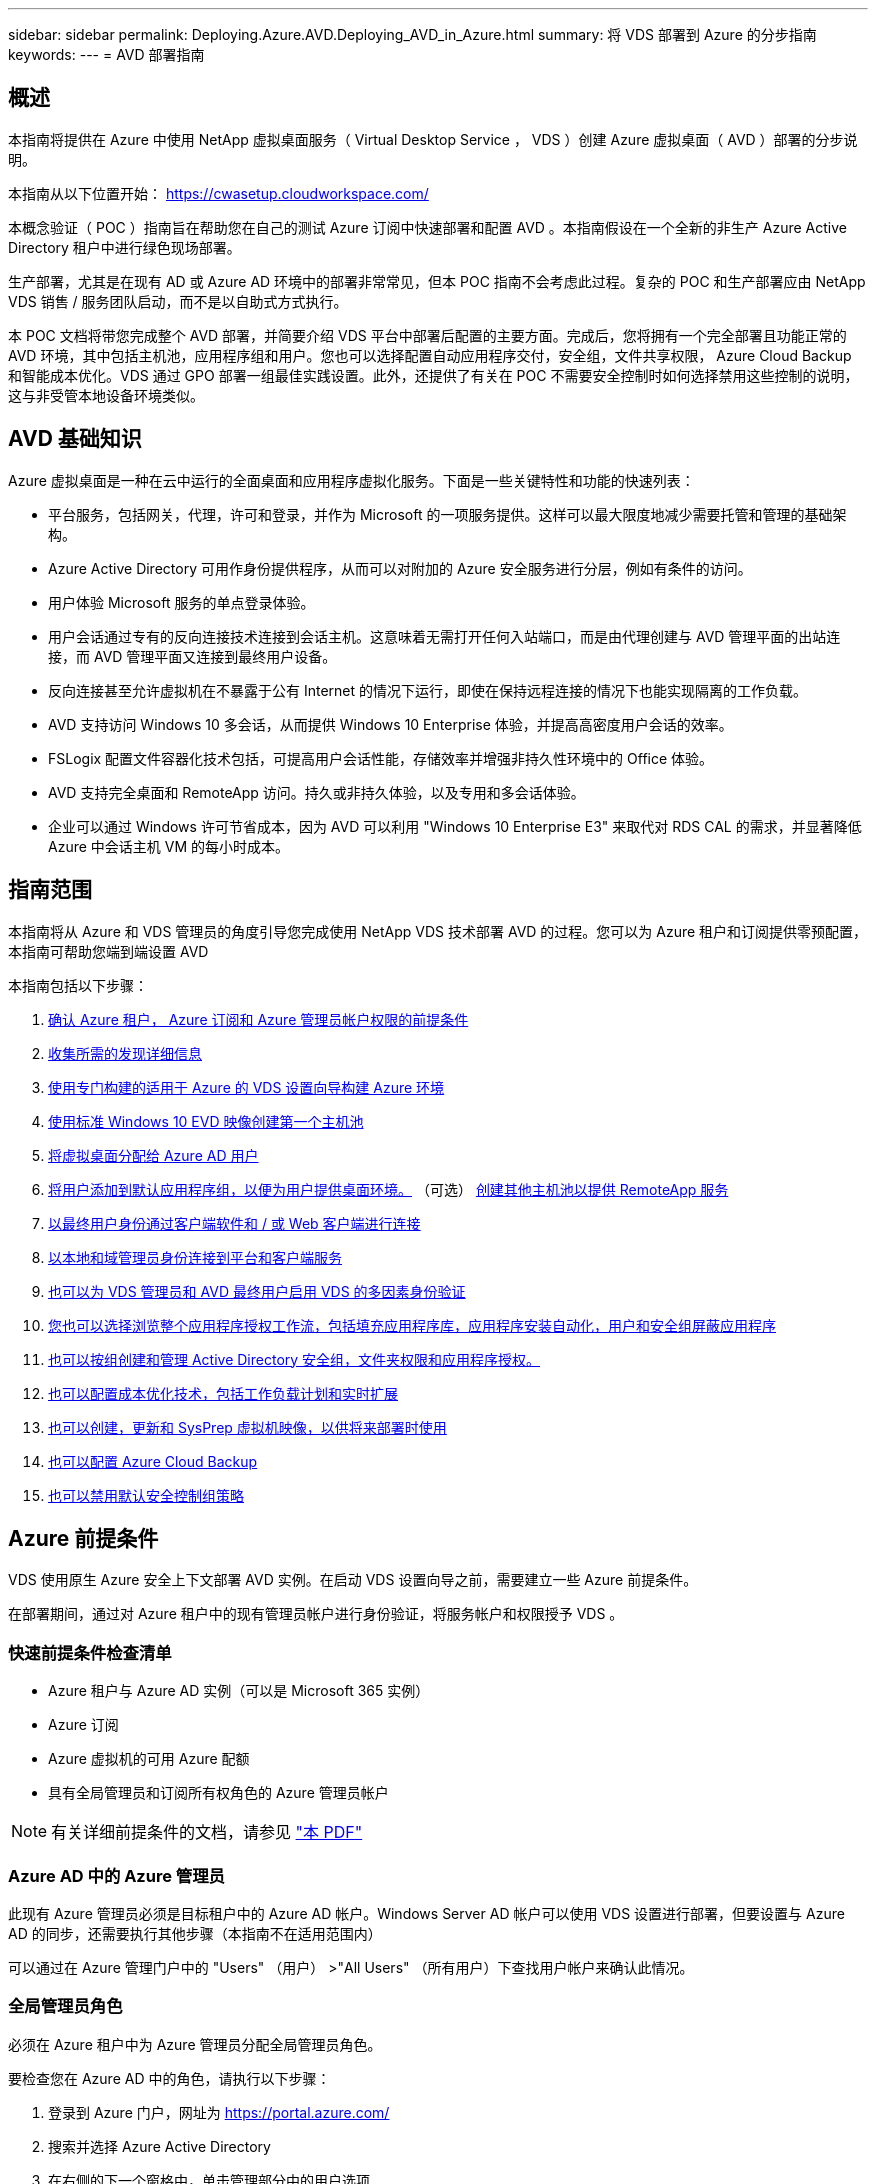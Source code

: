 ---
sidebar: sidebar 
permalink: Deploying.Azure.AVD.Deploying_AVD_in_Azure.html 
summary: 将 VDS 部署到 Azure 的分步指南 
keywords:  
---
= AVD 部署指南




== 概述

本指南将提供在 Azure 中使用 NetApp 虚拟桌面服务（ Virtual Desktop Service ， VDS ）创建 Azure 虚拟桌面（ AVD ）部署的分步说明。

本指南从以下位置开始： https://cwasetup.cloudworkspace.com/[]

本概念验证（ POC ）指南旨在帮助您在自己的测试 Azure 订阅中快速部署和配置 AVD 。本指南假设在一个全新的非生产 Azure Active Directory 租户中进行绿色现场部署。

生产部署，尤其是在现有 AD 或 Azure AD 环境中的部署非常常见，但本 POC 指南不会考虑此过程。复杂的 POC 和生产部署应由 NetApp VDS 销售 / 服务团队启动，而不是以自助式方式执行。

本 POC 文档将带您完成整个 AVD 部署，并简要介绍 VDS 平台中部署后配置的主要方面。完成后，您将拥有一个完全部署且功能正常的 AVD 环境，其中包括主机池，应用程序组和用户。您也可以选择配置自动应用程序交付，安全组，文件共享权限， Azure Cloud Backup 和智能成本优化。VDS 通过 GPO 部署一组最佳实践设置。此外，还提供了有关在 POC 不需要安全控制时如何选择禁用这些控制的说明，这与非受管本地设备环境类似。



== AVD 基础知识

Azure 虚拟桌面是一种在云中运行的全面桌面和应用程序虚拟化服务。下面是一些关键特性和功能的快速列表：

* 平台服务，包括网关，代理，许可和登录，并作为 Microsoft 的一项服务提供。这样可以最大限度地减少需要托管和管理的基础架构。
* Azure Active Directory 可用作身份提供程序，从而可以对附加的 Azure 安全服务进行分层，例如有条件的访问。
* 用户体验 Microsoft 服务的单点登录体验。
* 用户会话通过专有的反向连接技术连接到会话主机。这意味着无需打开任何入站端口，而是由代理创建与 AVD 管理平面的出站连接，而 AVD 管理平面又连接到最终用户设备。
* 反向连接甚至允许虚拟机在不暴露于公有 Internet 的情况下运行，即使在保持远程连接的情况下也能实现隔离的工作负载。
* AVD 支持访问 Windows 10 多会话，从而提供 Windows 10 Enterprise 体验，并提高高密度用户会话的效率。
* FSLogix 配置文件容器化技术包括，可提高用户会话性能，存储效率并增强非持久性环境中的 Office 体验。
* AVD 支持完全桌面和 RemoteApp 访问。持久或非持久体验，以及专用和多会话体验。
* 企业可以通过 Windows 许可节省成本，因为 AVD 可以利用 "Windows 10 Enterprise E3" 来取代对 RDS CAL 的需求，并显著降低 Azure 中会话主机 VM 的每小时成本。




== 指南范围

本指南将从 Azure 和 VDS 管理员的角度引导您完成使用 NetApp VDS 技术部署 AVD 的过程。您可以为 Azure 租户和订阅提供零预配置，本指南可帮助您端到端设置 AVD

.本指南包括以下步骤：
. <<Azure Prerequisites,确认 Azure 租户， Azure 订阅和 Azure 管理员帐户权限的前提条件>>
. <<Collect Discovery Details,收集所需的发现详细信息>>
. <<VDS Setup Sections,使用专门构建的适用于 Azure 的 VDS 设置向导构建 Azure 环境>>
. <<Create AVD Host Pool,使用标准 Windows 10 EVD 映像创建第一个主机池>>
. <<Enable VDS desktops to users,将虚拟桌面分配给 Azure AD 用户>>
. <<Default app group,将用户添加到默认应用程序组，以便为用户提供桌面环境。>> （可选） <<Create Additional AVD App Group(s),创建其他主机池以提供 RemoteApp 服务>>
. <<End User AVD Access,以最终用户身份通过客户端软件和 / 或 Web 客户端进行连接>>
. <<Admin connection options,以本地和域管理员身份连接到平台和客户端服务>>
. <<Multi-Factor Authentication (MFA),也可以为 VDS 管理员和 AVD 最终用户启用 VDS 的多因素身份验证>>
. <<Application Entitlement Workflow,您也可以选择浏览整个应用程序授权工作流，包括填充应用程序库，应用程序安装自动化，用户和安全组屏蔽应用程序>>
. <<Azure AD Security Groups,也可以按组创建和管理 Active Directory 安全组，文件夹权限和应用程序授权。>>
. <<Configure Cost Optimization Options,也可以配置成本优化技术，包括工作负载计划和实时扩展>>
. <<Create and Manage VM Images,也可以创建，更新和 SysPrep 虚拟机映像，以供将来部署时使用>>
. <<Configure Azure Cloud Backup Service,也可以配置 Azure Cloud Backup>>
. <<Select App Management/Policy Mode,也可以禁用默认安全控制组策略>>




== Azure 前提条件

VDS 使用原生 Azure 安全上下文部署 AVD 实例。在启动 VDS 设置向导之前，需要建立一些 Azure 前提条件。

在部署期间，通过对 Azure 租户中的现有管理员帐户进行身份验证，将服务帐户和权限授予 VDS 。



=== 快速前提条件检查清单

* Azure 租户与 Azure AD 实例（可以是 Microsoft 365 实例）
* Azure 订阅
* Azure 虚拟机的可用 Azure 配额
* 具有全局管理员和订阅所有权角色的 Azure 管理员帐户



NOTE: 有关详细前提条件的文档，请参见 link:docs_components_and_permissions.html["本 PDF"]



=== Azure AD 中的 Azure 管理员

此现有 Azure 管理员必须是目标租户中的 Azure AD 帐户。Windows Server AD 帐户可以使用 VDS 设置进行部署，但要设置与 Azure AD 的同步，还需要执行其他步骤（本指南不在适用范围内）

可以通过在 Azure 管理门户中的 "Users" （用户） >"All Users" （所有用户）下查找用户帐户来确认此情况。image:Azure Admin in Azure AD.png[""]



=== 全局管理员角色

必须在 Azure 租户中为 Azure 管理员分配全局管理员角色。

.要检查您在 Azure AD 中的角色，请执行以下步骤：
. 登录到 Azure 门户，网址为 https://portal.azure.com/[]
. 搜索并选择 Azure Active Directory
. 在右侧的下一个窗格中，单击管理部分中的用户选项
. 单击要检查的管理员用户的名称
. 单击目录角色。在最右侧窗格中，应列出全局管理员角色image:Global Administrator Role 1.png[""]


.如果此用户没有全局管理员角色，您可以执行以下步骤来添加它（请注意，登录帐户必须是全局管理员才能执行这些步骤）：
. 从上述步骤 5 中的用户目录角色详细信息页面中，单击详细信息页面顶部的添加分配按钮。
. 单击角色列表中的全局管理员。单击添加按钮。image:Global Administrator Role 2.png[""]




=== Azure 订阅所有权

Azure 管理员还必须是要包含部署的订阅的订阅所有者。

.要检查管理员是否为订阅所有者，请执行以下步骤：
. 登录到 Azure 门户，网址为 https://portal.azure.com/[]
. 搜索并选择订阅
. 在右侧的下一个窗格中，单击订阅名称以查看订阅详细信息
. 单击左边第二个窗格中的访问控制（ IAM ）菜单项
. 单击角色分配选项卡。Azure 管理员应列在所有者部分中。image:Azure Subscription Ownership 1.png[""]


.如果未列出 Azure 管理员，您可以按照以下步骤将帐户添加为订阅所有者：
. 单击页面顶部的添加按钮，然后选择添加角色分配选项
. 右侧将显示一个对话框。在角色下拉列表中选择 " 所有者 " ，然后开始在选择框中键入管理员的用户名。显示管理员的全名后，将其选中
. 单击对话框底部的保存按钮image:Azure Subscription Ownership 2.png[""]




=== Azure 计算核心配额

CWA" 设置 " 向导和 VDS 门户将创建新的虚拟机，并且 Azure 订阅必须具有可用配额才能成功运行。

.要检查配额，请执行以下步骤：
. 导航到订阅模块，然后单击 " 使用量 + 配额 "
. 在 " 提供程序 " 下拉列表中选择所有提供程序，然后在 " 提供程序 " 下拉列表中选择 Microsoft.Compute
. 在 " 位置 " 下拉列表中选择目标区域
. 此时应按虚拟机系列显示可用配额列表image:Azure Compute Core Quota.png[""]如果需要增加配额，请单击 Request Increase ，然后按照提示添加更多容量。对于初始部署，请特别请求增加 " 标准 DSv3 系列 vCPU" 的报价




=== 收集发现详细信息

完成 CWA" 设置 " 向导后，需要回答几个问题。NetApp VDS 提供了一个链接的 PDF ，可用于在部署之前记录这些选择。项目包括：

[cols="25,50"]
|===
| 项目 | Description 


| VDS 管理员凭据 | 收集现有 VDS 管理员凭据（如果已有）。否则，将在部署期间创建新的管理员帐户。 


| Azure 区域 | 根据服务的性能和可用性确定目标 Azure 区域。这 https://azure.microsoft.com/en-us/services/virtual-desktop/assessment/["Microsoft 工具"^] 可以根据区域估算最终用户体验。 


| Active Directory 类型 | VM 需要加入域，但无法直接加入 Azure AD 。VDS 部署可以构建新虚拟机或使用现有域控制器。 


| 文件管理 | 性能在很大程度上取决于磁盘速度，尤其是与用户配置文件存储相关的速度。VDS 设置向导可以部署简单的文件服务器或配置 Azure NetApp Files （ ANF ）。对于几乎任何生产环境，建议使用 ANF ，但对于 POC ，文件服务器选项可提供足够的性能。可以在部署后修改存储选项，包括使用 Azure 中的现有存储资源。有关详细信息，请参见 ANF 定价： https://azure.microsoft.com/en-us/pricing/details/netapp/[] 


| 虚拟网络范围 | 部署需要一个可路由的 /20 网络范围。您可以通过 VDS 设置向导定义此范围。此范围不应与 Azure 或内部环境中的任何现有 vNet 重叠（如果这两个网络将通过 VPN 或 ExpressRoute 进行连接），这一点非常重要。 
|===


== VDS 设置部分

登录到 https://cwasetup.cloudworkspace.com/[] 使用您的 Azure 管理员凭据，可在前提条件部分中找到。



=== IaaS 和平台

image:VDS Setup Sections 1.png[""]



==== Azure AD 域名

Azure AD 域名由选定租户继承。



==== 位置

选择适当的 "Azure Region" 。这 https://azure.microsoft.com/en-us/services/virtual-desktop/assessment/["Microsoft 工具"^] 可以根据区域估算最终用户体验。



==== Active Directory 类型

可以使用一个 * 新虚拟机 * 来配置 VDS ，以使域控制器功能或设置利用现有域控制器。在本指南中，我们将选择新的 Windows Server Active Directory ，此操作将根据在此过程中所做的选择在订阅下创建一个或两个 VM 。

有关现有 AD 部署的详细文章，请参见 link:Deploying.Azure.AVD.Supplemental_AVD_with_existing_AD.html["此处"]。



==== Active Directory domain name

输入一个 "* 域名 "* 。建议从上述位置镜像 Azure AD 域名。



==== 文件管理

VDS 可以配置简单的文件服务器虚拟机，也可以设置和配置 Azure NetApp Files 。在生产环境中， Microsoft 建议为每个用户分配 30 GB 的空间，我们发现，要获得最佳性能，需要为每个用户分配 5-15 IOPS 。

在 POC （非生产环境）环境中，文件服务器是一种低成本且简单的部署选项，但是，即使是小型生产部署， Azure 受管磁盘的可用性能也可能会被 IOPS 消耗所覆盖。

例如， Azure 中的 4 TB 标准 SSD 磁盘最多支持 500 IOPS ，而每个用户最多只能支持 100 个用户，而每个用户只能支持 5 IOPS/ 用户。使用 ANF 高级版时，相同大小的存储设置可支持 16 ， 000 次 IOPS ，使 IOPS 增加 32 倍。

对于生产 AVD 部署， Microsoft 建议使用 Azure NetApp Files 。


NOTE: Azure NetApp Files 需要提供给您要部署到的订阅 - 请联系您的 NetApp 客户代表或使用以下链接： https://aka.ms/azurenetappfiles

此外，您还必须将 NetApp 注册为订阅的提供商。可通过执行以下操作来实现此目的：

* 导航到 Azure 门户中的订阅
+
** 单击资源提供程序
** 筛选 NetApp
** 选择提供程序，然后单击注册






==== RDS 许可证编号

NetApp VDS 可用于部署 RDS 和 / 或 AVD 环境。部署 AVD 时，此字段可以 * 保留为空 * 。



==== ThinPrint

NetApp VDS 可用于部署 RDS 和 / 或 AVD 环境。部署 AVD 时，此切换可以保持为 "Off" （关闭）状态（向左切换）。



==== 通知电子邮件

VDS 将向提供的电子邮件 * 发送部署通知和持续运行状况报告。可以稍后更改。



=== VM 和网络

为了支持 VDS 环境，需要运行多种服务—这些服务统称为 " VDS 平台 " 。根据配置的不同，它们可能包括 CVMGR ，一个或两个 RDS 网关，一个或两个 HTML5 网关，一个 FTPS 服务器以及一个或两个 Active Directory VM 。

大多数 AVD 部署都利用单个虚拟机选项，因为 Microsoft 将 AVD 网关作为 PaaS 服务进行管理。

对于包含 RDS 使用情形的小型和简单环境，所有这些服务均可精简为 Single Virtual Machine 选项，以降低 VM 成本（可扩展性有限）。对于用户数超过 100 的 RDS 使用情形，建议使用多个虚拟机选项，以便于 RDS 和 / 或 HTML5 网关可扩展性image:VDS Setup Sections 2.png[""]



==== 平台 VM 配置

NetApp VDS 可用于部署 RDS 和 / 或 AVD 环境。在部署 AVD 时，建议选择单个虚拟机。对于 RDS 部署，您需要部署和管理代理和网关等其他组件，在生产环境中，这些服务应在专用和冗余虚拟机上运行。对于 AVD ，所有这些服务均由 Azure 作为附带服务提供，因此，建议使用 "* 单个虚拟机 " 配置。



===== 单个虚拟机

对于仅使用 AVD （而不是 RDS 或两者的组合）的部署，建议选择此选项。在单个虚拟机部署中，以下角色均托管在 Azure 中的单个虚拟机上：

* CW Manager
* HTML5 网关
* RDS 网关
* 远程应用程序
* FTPS 服务器（可选）
* 域控制器角色


在此配置中，建议的 RDS 使用情形的最大用户数为 100 个用户。在此配置中，负载平衡 RS/HTML5 网关不是一个选项，这限制了冗余和未来扩展的选项。同样，此限制不适用于 AVD 部署，因为 Microsoft 将网关作为 PaaS 服务进行管理。


NOTE: 如果此环境是为多租户设计的，则不支持单个虚拟机配置— AVD 或 AD Connect 也不支持。



===== 多个虚拟机

将 VDS 平台拆分为多个虚拟机时， Azure 中的专用 VM 会托管以下角色：

* 远程桌面网关
+
VDS 设置可用于部署和配置一个或两个 RDS 网关。这些网关会将 RDS 用户会话从开放式 Internet 中继到部署中的会话主机 VM 。RDS 网关具有一项重要功能，可保护 RDS 免受来自开放式互联网的直接攻击，并对环境中 / 之外的所有 RDS 流量进行加密。选择两个远程桌面网关后， VDS 安装程序会部署 2 个 VM 并对其进行配置，以便对传入的 RDS 用户会话进行负载平衡。

* HTML5 网关
+
VDS 设置可用于部署和配置一个或两个 HTML5 网关。这些网关托管 VDS 和基于 Web 的 VDS 客户端（ H5 门户）中的 _Connect to Server_ 功能使用的 HTML5 服务。选择两个 HTML5 门户后， VDS 安装程序会部署 2 个 VM 并对其进行配置，以便对传入的 HTML5 用户会话进行负载平衡。

+

NOTE: 如果使用多个服务器选项（即使用户仅通过已安装的 VDS 客户端进行连接），强烈建议至少使用一个 HTML5 网关从 VDS 启用 _Connect to Server_ 功能。

* 网关可扩展性注意事项
+
对于 RDS 使用情形，可以使用其他网关 VM 横向扩展环境的最大大小，每个 RDS 或 HTML5 网关大约支持 500 个用户。稍后，只需极少的 NetApp 专业服务协助，即可添加其他网关



如果此环境是为多租户设计的，则需要选择多个虚拟机。



==== 时区

虽然最终用户的体验将反映其本地时区，但需要选择默认时区。选择要从其中执行环境的 "* 主管理 " 的时区。



==== 虚拟网络范围

最佳做法是，根据虚拟机的用途将其隔离到不同的子网。首先，定义网络范围并添加一个 /20 范围。

VDS 设置会检测到一个范围，并建议一个范围，该范围应证明是成功的。根据最佳实践，子网 IP 地址必须属于专用 IP 地址范围。

这些范围包括：

* 192.168.0.0 到 192.168.255.255
* 172.16.0.0 到 172.31.255.255
* 10.0.0.0 到 10.255.255.255


如果需要，请查看并调整，然后单击验证以确定以下每项的子网：

* 租户：这是会话主机服务器和数据库服务器将驻留在的范围
* 服务：这是 Azure NetApp Files 等 PaaS 服务将驻留在的范围
* 平台：这是平台服务器将驻留在的范围
* 目录：这是 AD 服务器将驻留在的范围




=== 请查看

在最后一页，您可以查看自己的选择。完成此审核后，单击验证按钮。VDS 安装程序将查看所有条目，并验证是否可以使用提供的信息继续部署。此验证可能需要 2 到 10 分钟。要跟踪进度，您可以单击日志标识（右上角）以查看验证活动。

验证完成后，绿色的配置按钮将代替验证按钮。单击配置以启动部署的配置过程。



=== Status

根据 Azure 工作负载和您所做的选择，配置过程需要 2 到 4 小时。您可以通过单击状态页面来跟踪日志中的进度，也可以等待显示部署过程已完成的电子邮件。部署可构建支持 VDS 和远程桌面或 AVD 实施所需的虚拟机和 Azure 组件。其中包括一个虚拟机，该虚拟机既可以充当远程桌面会话主机，也可以充当文件服务器。在 AVD 实施中，此虚拟机将仅充当文件服务器。



== 安装和配置 AD Connect

成功安装后，需要立即在域控制器上安装和配置 AD Connect 。在单平台 VM 设置中， CMGR1 计算机是 DC 。AD 中的用户需要在 Azure AD 和本地域之间同步。

.要安装和配置 AD Connect ，请执行以下步骤：
. 以域管理员身份连接到域控制器。
+
.. 从 Azure 密钥存储获取凭据（请参见 link:Management.System_Administration.azure_key_vault.html["此处提供密钥存储说明"]）


. 安装 AD Connect ，使用域管理员（具有企业管理员角色权限）和 Azure AD 全局管理员登录




== 激活 AVD 服务

部署完成后，下一步是启用 AVD 功能。AVD 支持过程要求 Azure 管理员执行多个步骤来注册其 Azure AD 域并订阅使用 Azure AVD 服务进行访问。同样， Microsoft 要求 VDS 为 Azure 中的自动化应用程序请求相同的权限。以下步骤将指导您完成此过程。



== 创建 AVD 主机池

最终用户对 AVD 虚拟机的访问由主机池进行管理，主机池包含虚拟机，应用程序组又包含用户和用户访问类型。

.构建第一个主机池
. 单击 AVD 主机池部分标题右侧的添加按钮。image:Create AVD Host Pool 1.png[""]
. 输入主机池的名称和问题描述。
. 选择主机池类型
+
.. "** 池化 " 表示多个用户将访问安装了相同应用程序的同一个虚拟机池。
.. "* 个人 "* 可创建一个主机池，为用户分配自己的会话主机 VM 。


. 选择负载平衡器类型
+
.. 在池中的第二个虚拟机上启动之前， "Depth First" （深度优先）将使第一个共享虚拟机填充到最大用户数
.. "* 宽度优先 "* 将以轮循方式将用户分布到池中的所有虚拟机


. 选择一个 Azure 虚拟机模板以在此池中创建虚拟机。虽然 VDS 会显示订阅中提供的所有模板，但我们建议选择最新的 Windows 10 多用户内部版本，以获得最佳体验。当前版本为 Windows-10-20h1-EVD 。（也可以使用配置收集功能创建黄金映像，以便从自定义虚拟机映像构建主机）
. 选择 Azure 计算机大小。出于评估目的， NetApp 建议使用 D 系列（适用于多用户的标准计算机类型）或 E 系列（适用于负载较重的多用户情形的增强型内存配置）。如果您要尝试不同的系列和大小，可以稍后在 VDS 中更改计算机大小
. 从下拉列表中为虚拟机的受管磁盘实例选择兼容的存储类型
. 选择要在主机池创建过程中创建的虚拟机数量。您可以稍后将虚拟机添加到池中，但 VDS 会构建您请求的虚拟机数量，并在创建主机池后将其添加到该主机池中
. 单击添加主机池按钮以启动创建过程。您可以在 AVD 页面上跟踪进度，也可以在 "Tasks" 部分的 "Deployments/Deployment name" 页面上查看进程日志的详细信息
. 创建主机池后，它将显示在 AVD 页面上的主机池列表中。单击主机池的名称可查看其详细信息页面，其中包括其虚拟机，应用程序组和活动用户的列表



NOTE: VDS 中的 AVD 主机是使用一个禁止用户会话连接的设置创建的。按照设计，这允许在接受用户连接之前进行自定义。可以通过编辑会话主机的设置来更改此设置。 image:Create AVD Host Pool 2.png[""]



== 为用户启用 VDS 桌面

如上所述， VDS 会创建在部署期间支持最终用户工作空间所需的所有要素。部署完成后，下一步是为要引入 AVD 环境的每个用户启用工作空间访问。此步骤将创建配置文件配置和最终用户数据层访问，这是虚拟桌面的默认设置。VDS 会重新使用此配置将 Azure AD 最终用户链接到 AVD 应用程序池。

.要为最终用户启用工作空间，请执行以下步骤：
. 登录到 VDS https://manage.cloudworkspace.com[] 使用您在配置期间创建的 VDS 主管理员帐户。如果您不记得帐户信息，请联系 NetApp VDS 以获取检索信息的帮助
. 单击工作空间菜单项，然后单击配置期间自动创建的工作空间的名称
. 单击用户和组选项卡image:Enable VDS desktops to Users 1.png[""]
. 对于要启用的每个用户，滚动用户名，然后单击齿轮图标
. 选择 " 启用云工作空间 " 选项image:Enable VDS desktops to Users 2.png[""]
. 完成支持过程大约需要 30 到 90 秒。请注意，用户状态将从 "Pending" 更改为 "Available"



NOTE: 激活 Azure AD 域服务会在 Azure 中创建一个受管域，创建的每个 AVD 虚拟机都将加入该域。要使传统登录到虚拟机正常工作，必须同步 Azure AD 用户的密码哈希，以支持 NTLM 和 Kerberos 身份验证。完成此任务的最简单方法是在 Office.com 或 Azure 门户中更改用户密码，这将强制执行密码哈希同步。域服务服务器的同步周期最长可能需要 20 分钟。



=== 启用用户会话

默认情况下，会话主机无法接受用户连接。此设置通常称为 " 耗电模式 " ，因为它可以在生产环境中用于阻止新的用户会话，从而允许主机最终删除所有用户会话。如果主机允许新的用户会话，则此操作通常称为将会话主机置于 " 轮换 " 状态。

在生产环境中，在耗电模式下启动新主机是有意义的，因为在主机准备好处理生产工作负载之前，通常需要完成一些配置任务。

在测试和评估中，您可以立即使主机退出耗电模式，以启用用户连接并确认功能是否正常。要在会话主机上启用用户会话，请执行以下步骤：

. 导航到工作空间页面的 AVD 部分。
. 单击 "AVD 主机池 " 下的主机池名称。image:Enable User Sessions 1.png[""]
. 单击会话主机的名称并选中允许新会话复选框，然后单击更新会话主机。对需要置于轮换状态的所有主机重复上述步骤。image:Enable User Sessions 2.png[""]
. 对于每个主行项目， AVD 主页上也会显示当前的统计信息 " 允许新会话 " 。




=== 默认应用程序组

请注意，默认情况下，在创建主机池的过程中会创建桌面应用程序组。通过此组，可以对所有组成员进行交互式桌面访问。要向组添加成员，请执行以下操作：

. 单击应用程序组的名称image:Default App Group 1.png[""]
. 单击显示添加的用户数的链接image:Default App Group 2.png[""]
. 选中要添加到应用程序组的用户名称旁边的框，以选择这些用户
. 单击选择用户按钮
. 单击更新应用程序组按钮




=== 创建其他 AVD 应用程序组

可以将其他应用程序组添加到主机池中。这些应用程序组将使用 RemoteApp 将特定应用程序从主机池虚拟机发布到应用程序组用户。


NOTE: AVD 仅允许在同一主机池中为最终用户分配桌面应用程序组类型或 RemoteApp 应用程序组类型，但不允许同时分配这两者，因此请确保相应地隔离用户。如果用户需要访问桌面和流式应用程序，则需要第二个主机池来托管此应用程序。

.要创建新的应用程序组，请执行以下操作：
. 单击应用程序组部分标题中的添加按钮image:Create Additional AVD App Group 1.png[""]
. 输入应用程序组的名称和问题描述
. 单击添加用户链接，选择要添加到组的用户。单击每个用户名称旁边的复选框以选择每个用户，然后单击选择用户按钮image:Create Additional AVD App Group 2.png[""]
. 单击添加 RemoteApps 链接将应用程序添加到此应用程序组。AVD 会通过扫描虚拟机上安装的应用程序列表自动生成可能的应用程序列表。单击应用程序名称旁边的复选框以选择应用程序，然后单击选择 RemoteApps 按钮。image:Create Additional AVD App Group 3.png[""]
. 单击添加应用程序组按钮以创建应用程序组




== 最终用户 AVD 访问

最终用户可以使用 Web Client 或在各种平台上安装的客户端访问 AVD 环境

* Web 客户端： https://docs.microsoft.com/en-us/azure/virtual-desktop/connect-web[]
* Web Client 登录 URL ： http://aka.ms/AVDweb[]
* Windows 客户端： https://docs.microsoft.com/en-us/azure/virtual-desktop/connect-windows-7-and-10[]
* Android 客户端： https://docs.microsoft.com/en-us/azure/virtual-desktop/connect-android[]
* macOS 客户端： https://docs.microsoft.com/en-us/azure/virtual-desktop/connect-macos[]
* IOS 客户端： https://docs.microsoft.com/en-us/azure/virtual-desktop/connect-ios[]
* IGEL 瘦客户端： https://www.igel.com/igel-solution-family/windows-virtual-desktop/[]


使用最终用户用户用户名和密码登录。请注意，远程应用程序和桌面连接（ RADC ），远程桌面连接（ mstsc ）以及适用于 Windows 的 CloudWorksapce 客户端应用程序当前不支持登录到 AVD 实例。



== 监控用户登录

主机池详细信息页面还会在活动用户登录到 AVD 会话时显示其列表。



== 管理连接选项

VDS 管理员可以通过多种方式连接到环境中的虚拟机。



=== 连接到服务器

在整个门户中， VDS 管理员将找到 " 连接到服务器 " 选项。默认情况下，此功能通过动态生成本地管理员凭据并将其注入 Web 客户端连接来将管理员连接到虚拟机。管理员无需知道（也不会向其提供）凭据即可进行连接。

可以按管理员禁用此默认行为，如下一节所述。



=== .tech/3 级管理员帐户

在 CWA 设置过程中，会创建一个 "Level II" 管理员帐户。用户名的格式为 username.tech@domain.xyz

这些帐户通常称为 ".tech" 帐户，名为域级管理员帐户。VDS 管理员可以在连接到 CMGR1 （平台）服务器时使用其 .tech 帐户，也可以在连接到环境中的所有其他虚拟机时使用。

要禁用自动本地管理员登录功能并强制使用级别 III 帐户，请更改此设置。导航到 VDS > 管理员 > 管理员名称 > 选中 " 已启用技术帐户 " 。 选中此框后， VDS 管理员不会以本地管理员身份自动登录到虚拟机，而是会提示输入其 .tech 凭据。

这些凭据以及其他相关凭据会自动存储在 _Azure 密钥存储库 _ 中，并可从 Azure 管理门户访问，网址为 https://portal.azure.com/[]。



== 可选的部署后操作



=== 多因素身份验证（ MFA ）

NetApp VDS 免费提供 SMS/Email MFA 。此功能可用于保护 VDS 管理员帐户和 / 或最终用户帐户的安全。link:Management.User_Administration.multi-factor_authentication.html["MFA 文章"]



=== 应用程序授权工作流

VDS 提供了一种机制，可从称为应用程序目录的预定义应用程序列表中为最终用户分配对应用程序的访问权限。此应用程序目录涵盖所有受管部署。


NOTE: 自动部署的 TSD1 服务器必须保持原样，以支持应用程序授权。具体而言，请勿对此虚拟机运行 " 转换为数据 " 功能。

应用程序管理在本文中进行了详细介绍： link:Management.Applications.application_entitlement_workflow.html[""]



=== Azure AD 安全组

VDS 包括创建，填充和删除由 Azure AD 安全组支持的用户组的功能。这些组可以像任何其他安全组一样在 VDS 外部使用。在 VDS 中，可以使用这些组分配文件夹权限和应用程序授权。



==== 创建用户组

在工作空间中的 " 用户和组 " 选项卡上创建用户组。



==== 按组分配文件夹权限

可以将查看和编辑公司共享中的文件夹的权限分配给用户或组。

link:Management.User_Administration.manage_folders_and_permissions.html[""]



==== 按组分配应用程序

除了将应用程序单独分配给用户之外，还可以将应用程序配置给组。

. 导航到用户和组详细信息。image:Assign Applications by Group 1.png[""]
. 添加新组或编辑现有组。image:Assign Applications by Group 2.png[""]
. 将用户和应用程序分配给组。image:Assign Applications by Group 3.png[""]




=== 配置成本优化选项

工作空间管理还扩展到管理支持 AVD 实施的 Azure 资源。VDS 允许您配置工作负载计划和实时扩展，以便根据最终用户活动打开和关闭 Azure 虚拟机。这些功能可以将 Azure 资源利用率和支出与最终用户的实际使用模式进行匹配。此外，如果您配置了概念验证 AVD 实施，则可以从 VDS 界面转换整个部署。



==== 工作负载计划

工作负载计划是一项功能，可使管理员为要运行的 Workspace 虚拟机创建一个设置的计划，以支持最终用户会话。当一周中的特定日期达到计划时间段结束时， VDS 会停止 / 取消分配 Azure 中的虚拟机，从而停止每小时收费。

.启用工作负载计划：
. 登录到 VDS https://manage.cloudworkspace.com[] 使用您的 VDS 凭据。
. 单击 Workspace 菜单项，然后单击列表中的 Workspace 名称。 image:Workload Scheduling 1.png[""]
. 单击工作负载计划选项卡。 image:Workload Scheduling 2.png[""]
. 单击工作负载计划标题中的管理链接。 image:Workload Scheduling 3.png[""]
. 从状态下拉列表中选择默认状态：始终打开（默认），始终关闭或已计划。
. 如果选择已计划，则计划选项包括：
+
.. 每天按分配的间隔运行。此选项会将一周中所有七天的计划设置为相同的开始时间和结束时间。 image:Workload Scheduling 4.png[""]
.. 按指定间隔运行指定天数。此选项仅会将一周中选定日期的计划设置为相同的开始时间和结束时间。如果未选择一周中的某些天，则发生原因 VDS 将在这些天内不会打开虚拟机。 image:Workload Scheduling 5.png[""]
.. 以不同的时间间隔和天数运行。此选项会将每个选定日期的计划设置为不同的开始时间和结束时间。 image:Workload Scheduling 6.png[""]
.. 设置完计划后，单击 Update schedule 按钮。 image:Workload Scheduling 7.png[""]






==== 实时扩展

实时扩展会根据并发用户负载自动打开和关闭共享主机池中的虚拟机。当每个服务器填满时，会打开一个额外的服务器，以便在主机池负载平衡器发送用户会话请求时，该服务器可以随时运行。要有效使用实时扩展，请选择 " 深度优先 " 作为负载平衡器类型。

.启用实时扩展：
. 登录到 VDS https://manage.cloudworkspace.com[] 使用您的 VDS 凭据。
. 单击 Workspace 菜单项，然后单击列表中的 Workspace 名称。 image:Live Scaling 1.png[""]
. 单击工作负载计划选项卡。 image:Live Scaling 2.png[""]
. 单击实时扩展部分中的已启用单选按钮。 image:Live Scaling 3.png[""]
. 单击每个服务器的最大用户数，然后输入最大数量。根据虚拟机大小，此数字通常介于 4 到 20 之间。 image:Live Scaling 4.png[""]
. 可选—单击 Additional Poweredon Servers Enabled ，然后输入要用于主机池的多个其他服务器。此设置除了激活正在填充的服务器之外，还会激活指定数量的服务器，以便为在同一时间窗口中登录的大型用户组提供缓冲区。 image:Live Scaling 5.png[""]



NOTE: 实时扩展当前适用场景所有共享资源池。在不久的将来，每个池都将具有独立的实时扩展选项。



==== 关闭整个部署

如果您计划仅在非生产环境下零星使用评估部署，则可以在不使用此部署中的所有虚拟机时将其关闭。

.要打开或关闭部署（即关闭部署中的虚拟机），请按照以下步骤操作：
. 登录到 VDS https://manage.cloudworkspace.com[] 使用您的 VDS 凭据。
. 单击部署菜单项。 image:Power Down the Entire Deployment 1.png[""]将光标滚动到目标部署所在的行上，以显示配置齿轮图标。 image:Power Down the Entire Deployment 2.png[""]
. 单击齿轮，然后选择停止。 image:Power Down the Entire Deployment 3.png[""]
. 要重新启动或启动，请按照步骤 1-3 进行操作，然后选择启动。 image:Power Down the Entire Deployment 4.png[""]



NOTE: 停止或启动部署中的所有虚拟机可能需要几分钟的时间。



=== 创建和管理 VM 映像

VDS 包含用于创建和管理虚拟机映像以供将来部署的功能。要访问此功能，请导航到： VDS > 部署 > 部署名称 > 配置集合。下面介绍了 "VDI 映像收集 " 功能： link:Management.Deployments.provisioning_collections.html[""]



=== 配置 Azure Cloud Backup Service

VDS 可以本机配置和管理 Azure Cloud Backup ，这是一种用于备份虚拟机的 Azure PaaS 服务。可以按类型或主机池将备份策略分配给单个计算机或一组计算机。有关详细信息，请参见： link:Management.System_Administration.configure_backup.html[""]



=== 选择应用程序管理 / 策略模式

默认情况下， VDS 会实施许多组策略对象（ GPO ）来锁定最终用户工作空间。这些策略会阻止访问两个核心数据层位置（例如 C ： \ ），并阻止以最终用户身份执行应用程序安装。

此评估旨在演示 Window 虚拟桌面的功能，因此您可以选择删除 GPO ，以便实施一个 " 基本工作空间 " ，该工作空间提供与物理工作空间相同的功能和访问权限。要执行此操作，请按照 " 基本工作空间 " 选项中的步骤进行操作。

您还可以选择使用完整的虚拟桌面管理功能集来实施 " 受控工作空间 " 。这些步骤包括为最终用户应用程序授权创建和管理应用程序目录，以及使用管理员级别权限管理对应用程序和数据文件夹的访问。按照 " 受控工作空间 " 一节中的步骤在 AVD 主机池上实施此类工作空间。



==== 受控 AVD 工作空间（默认策略）

VDS 部署的默认模式是使用受控工作空间。策略将自动应用。此模式要求 VDS 管理员安装应用程序，然后通过会话桌面上的快捷方式为最终用户授予对该应用程序的访问权限。同样，通过创建映射的共享文件夹并设置权限以仅查看这些映射的驱动器号，而不是标准启动和 / 或数据驱动器，可以为最终用户分配对数据文件夹的访问权限。要管理此环境，请按照以下步骤安装应用程序并提供最终用户访问权限。



==== 还原到基本 AVD 工作空间

要创建基本工作空间，需要禁用默认创建的默认 GPO 策略。

.要执行此操作，请执行以下一次性过程：
. 登录到 VDS https://manage.cloudworkspace.com[] 使用主管理员凭据。
. 单击左侧的部署菜单项。 image:Reverting to Basic AVD Workspace 1.png[""]
. 单击部署的名称。 image:Reverting to Basic AVD Workspace 2.png[""]
. 在 Platform Servers 部分（右中页面）下，滚动到 CMGR1 行的右侧，直到出现相应的齿轮为止。 image:Reverting to Basic AVD Workspace 3.png[""]
. 单击相应设备，然后选择 Connect 。 image:Reverting to Basic AVD Workspace 4.png[""]
. 输入您在配置期间创建的 "Tech" 凭据，以便使用 HTML5 访问登录到 CMGR1 服务器。 image:Reverting to Basic AVD Workspace 5.png[""]
. 单击开始（ Windows ）菜单，然后选择 Windows 管理工具。 image:Reverting to Basic AVD Workspace 6.png[""]
. 单击组策略管理图标。 image:Reverting to Basic AVD Workspace 7.png[""]
. 单击左窗格列表中的 AADDC 用户项。 image:Reverting to Basic AVD Workspace 8.png[""]
. 右键单击右窗格列表中的 " 云工作空间用户 " 策略，然后取消选择 " 已启用链接 " 选项。单击确定确认此操作。 image:Reverting to Basic AVD Workspace 9_1.png[""] image:Reverting to Basic AVD Workspace 9_2.png[""]
. 从菜单中选择操作，组策略更新，然后确认要在这些计算机上强制更新策略。 image:Reverting to Basic AVD Workspace 10.png[""]
. 重复步骤 9 和 10 ，但选择 "AADDC 用户 " 和 " 云工作空间公司 " 作为策略以禁用此链接。完成此步骤后，您无需强制更新组策略。 image:Reverting to Basic AVD Workspace 11_1.png[""] image:Reverting to Basic AVD Workspace 11_2.png[""]
. 关闭组策略管理编辑器和管理工具窗口，然后注销。 image:Reverting to Basic AVD Workspace 12.png[""]这些步骤将为最终用户提供一个基本的工作空间环境。要进行确认，请以最终用户帐户之一的身份登录—会话环境不应具有任何受控的工作空间限制，例如隐藏的 " 开始 " 菜单，锁定对 C ： \ 驱动器的访问以及隐藏的 " 控制面板 " 。



NOTE: 在部署期间创建的 .tech 帐户可以完全访问在独立于 VDS 的文件夹上安装应用程序和更改安全性。但是，如果您希望 Azure AD 域中的最终用户具有类似的完全访问权限，则应将其添加到每个虚拟机上的本地管理员组。
